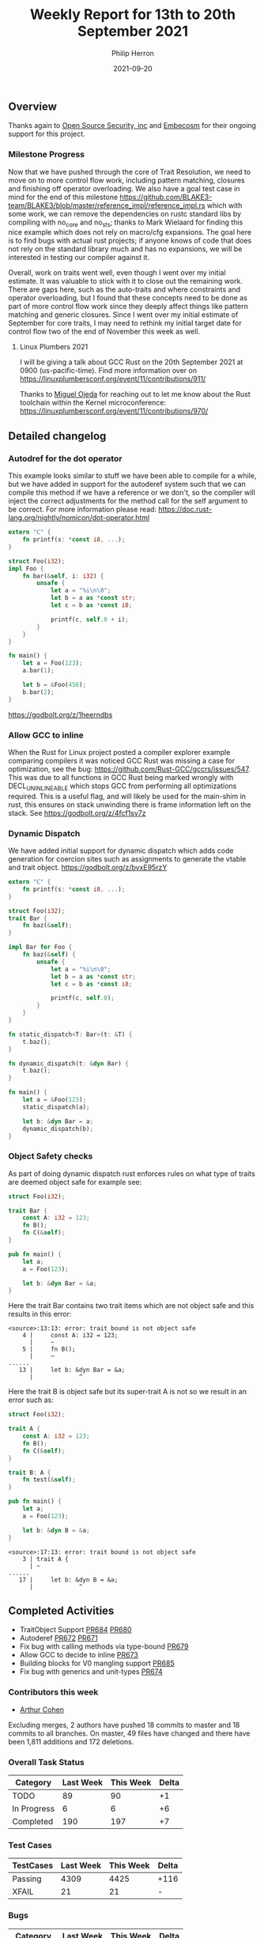 #+title:  Weekly Report for 13th to 20th September 2021
#+author: Philip Herron
#+date:   2021-09-20

** Overview

Thanks again to [[https://opensrcsec.com/][Open Source Security, inc]] and [[https://www.embecosm.com/][Embecosm]] for their ongoing support for this project.

*** Milestone Progress

Now that we have pushed through the core of Trait Resolution, we need to move on to more control flow work, including pattern matching, closures and finishing off operator overloading. We also have a goal test case in mind for the end of this milestone https://github.com/BLAKE3-team/BLAKE3/blob/master/reference_impl/reference_impl.rs which with some work, we can remove the dependencies on rustc standard libs by compiling with no_core and no_sts; thanks to Mark Wielaard for finding this nice example which does not rely on macro/cfg expansions. The goal here is to find bugs with actual rust projects; if anyone knows of code that does not rely on the standard library much and has no expansions, we will be interested in testing our compiler against it.

Overall, work on traits went well, even though I went over my initial estimate. It was valuable to stick with it to close out the remaining work. There are gaps here, such as the auto-traits and where constraints and operator overloading, but I found that these concepts need to be done as part of more control flow work since they deeply affect things like pattern matching and generic closures. Since I went over my initial estimate of September for core traits, I may need to rethink my initial target date for control flow two of the end of November this week as well.

**** Linux Plumbers 2021

I will be giving a talk about GCC Rust on the 20th September 2021 at 0900 (us-pacific-time). Find more information over on https://linuxplumbersconf.org/event/11/contributions/911/

Thanks to [[https://github.com/ojeda][Miguel Ojeda]] for reaching out to let me know about the Rust toolchain within the Kernel microconference: https://linuxplumbersconf.org/event/11/contributions/970/

** Detailed changelog

*** Autodref for the dot operator

This example looks similar to stuff we have been able to compile for a while, but we have added in support for the autoderef system such that we can compile this method if we have a reference or we don't, so the compiler will inject the correct adjustments for the method call for the self argument to be correct. For more information please read: https://doc.rust-lang.org/nightly/nomicon/dot-operator.html

#+BEGIN_SRC rust
extern "C" {
    fn printf(s: *const i8, ...);
}

struct Foo(i32);
impl Foo {
    fn bar(&self, i: i32) {
        unsafe {
            let a = "%i\n\0";
            let b = a as *const str;
            let c = b as *const i8;

            printf(c, self.0 + i);
        }
    }
}

fn main() {
    let a = Foo(123);
    a.bar(1);

    let b = &Foo(456);
    b.bar(2);
}
#+END_SRC

https://godbolt.org/z/1heerndbs

*** Allow GCC to inline

When the Rust for Linux project posted a compiler explorer example comparing compilers it was noticed GCC Rust was missing a case for optimization, see the bug: https://github.com/Rust-GCC/gccrs/issues/547. This was due to all functions in GCC Rust being marked wrongly with DECL_UNINLINEABLE which stops GCC from performing all optimizations required. This is a useful flag, and will likely be used for the main-shim in rust, this ensures on stack unwinding there is frame information left on the stack. See https://godbolt.org/z/4fcf1sv7z

*** Dynamic Dispatch

We have added initial support for dynamic dispatch which adds code generation for coercion sites such as assignments to generate the vtable and trait object. https://godbolt.org/z/bvxE95rzY

#+BEGIN_SRC rust
extern "C" {
    fn printf(s: *const i8, ...);
}

struct Foo(i32);
trait Bar {
    fn baz(&self);
}

impl Bar for Foo {
    fn baz(&self) {
        unsafe {
            let a = "%i\n\0";
            let b = a as *const str;
            let c = b as *const i8;

            printf(c, self.0);
        }
    }
}

fn static_dispatch<T: Bar>(t: &T) {
    t.baz();
}

fn dynamic_dispatch(t: &dyn Bar) {
    t.baz();
}

fn main() {
    let a = &Foo(123);
    static_dispatch(a);

    let b: &dyn Bar = a;
    dynamic_dispatch(b);
}
#+END_SRC

*** Object Safety checks

As part of doing dynamic dispatch rust enforces rules on what type of traits are deemed object safe for example see:

#+BEGIN_SRC rust
struct Foo(i32);

trait Bar {
    const A: i32 = 123;
    fn B();
    fn C(&self);
}

pub fn main() {
    let a;
    a = Foo(123);

    let b: &dyn Bar = &a;
}
#+END_SRC

Here the trait Bar contains two trait items which are not object safe and this results in this error:

#+BEGIN_SRC
<source>:13:13: error: trait bound is not object safe
    4 |     const A: i32 = 123;
      |     ~        
    5 |     fn B();
      |     ~        
......
   13 |     let b: &dyn Bar = &a;
      |             ^
#+END_SRC

Here the trait B is object safe but its super-trait A is not so we result in an error such as:

#+BEGIN_SRC rust
struct Foo(i32);

trait A {
    const A: i32 = 123;
    fn B();
    fn C(&self);
}

trait B: A {
    fn test(&self);
}

pub fn main() {
    let a;
    a = Foo(123);

    let b: &dyn B = &a;
}
#+END_SRC

#+BEGIN_SRC
<source>:17:13: error: trait bound is not object safe
    3 | trait A {
      | ~            
......
   17 |     let b: &dyn B = &a;
      |             ^
#+END_SRC

** Completed Activities

- TraitObject Support [[https://github.com/Rust-GCC/gccrs/pull/684][PR684]] [[https://github.com/Rust-GCC/gccrs/pull/680][PR680]]
- Autoderef [[https://github.com/Rust-GCC/gccrs/pull/672][PR672]] [[https://github.com/Rust-GCC/gccrs/pull/671][PR671]]
- Fix bug with calling methods via type-bound [[https://github.com/Rust-GCC/gccrs/pull/679][PR679]]
- Allow GCC to decide to inline [[https://github.com/Rust-GCC/gccrs/pull/673][PR673]]
- Building blocks for V0 mangling support [[https://github.com/Rust-GCC/gccrs/pull/685][PR685]]
- Fix bug with generics and unit-types [[https://github.com/Rust-GCC/gccrs/pull/674][PR674]]

*** Contributors this week

- [[https://github.com/CohenArthur][Arthur Cohen]]

Excluding merges, 2 authors have pushed 18 commits to master and 18 commits to all branches. On master, 49 files have changed and there have been 1,811 additions and 172 deletions. 

*** Overall Task Status

| Category    | Last Week | This Week | Delta |
|-------------+-----------+-----------+-------|
| TODO        |        89 |        90 |    +1 |
| In Progress |         6 |         6 |    +6 |
| Completed   |       190 |       197 |    +7 |

*** Test Cases

| TestCases | Last Week | This Week | Delta |
|-----------+-----------+-----------+-------|
| Passing   |      4309 |      4425 | +116  |
| XFAIL     |        21 |        21 | -     |

*** Bugs

| Category    | Last Week | This Week | Delta |
|-------------+-----------+-----------+-------|
| TODO        |        19 |        22 |    +3 |
| In Progress |         3 |         3 |     - |
| Completed   |        65 |        67 |    +2 |

*** Milestones Progress

| Milestone                         | Last Week | This Week | Delta | Start Date     | Completion Date | Target        |
|-----------------------------------+-----------+-----------+-------+----------------+-----------------+---------------|
| Data Structures 1 - Core          |      100% |      100% | -     | 30th Nov 2020  | 27th Jan 2021   | 29th Jan 2021 |
| Control Flow 1 - Core             |      100% |      100% | -     | 28th Jan 2021  | 10th Feb 2021   | 26th Feb 2021 |
| Data Structures 2 - Generics      |      100% |      100% | -     | 11th Feb 2021  | 14th May 2021   | 28th May 2021 |
| Data Structures 3 - Traits        |       95% |      100% | +5%   | 20th May 2021  | 17th Sept 2021  | 27th Aug 2021 |
| Control Flow 2 - Pattern Matching |        0% |        0% | -     | 20th Sept 2021 | -               | 29th Nov 2021 |
| Macros and cfg expansion          |        0% |        0% | -     | -              | -               | TBD           |
| Imports and Visibility            |        0% |        0% | -     | -              | -               | TBD           |
| Const Generics                    |        0% |        0% | -     | -              | -               | TBD           |
| Intrinsics                        |        0% |        0% | -     | -              | -               | TBD           |

*** Risks

| Risk                  | Impact (1-3) | Likelihood (0-10) | Risk (I * L) | Mitigation                                                               |
|-----------------------+--------------+-------------------+--------------+--------------------------------------------------------------------------|
| Rust Language Changes |            3 |                 7 |           21 | Keep up to date with the Rust language on a regular basis                |

** Planned Activities

- Give talk at LPC 2021
- Plan out control flow 2
- Begin work on closures
